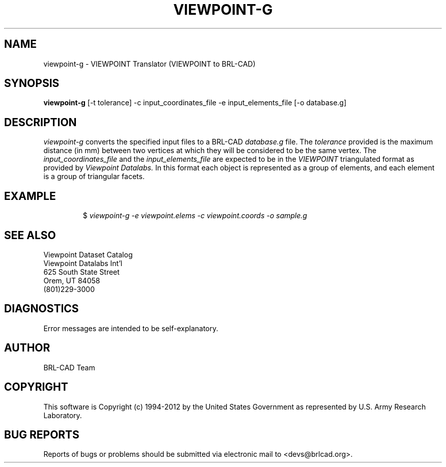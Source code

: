 .TH VIEWPOINT-G 1 BRL-CAD
.\"                  V I E W P O I N T - G . 1
.\" BRL-CAD
.\"
.\" Copyright (c) 1994-2012 United States Government as represented by
.\" the U.S. Army Research Laboratory.
.\"
.\" Redistribution and use in source (Docbook format) and 'compiled'
.\" forms (PDF, PostScript, HTML, RTF, etc), with or without
.\" modification, are permitted provided that the following conditions
.\" are met:
.\"
.\" 1. Redistributions of source code (Docbook format) must retain the
.\" above copyright notice, this list of conditions and the following
.\" disclaimer.
.\"
.\" 2. Redistributions in compiled form (transformed to other DTDs,
.\" converted to PDF, PostScript, HTML, RTF, and other formats) must
.\" reproduce the above copyright notice, this list of conditions and
.\" the following disclaimer in the documentation and/or other
.\" materials provided with the distribution.
.\"
.\" 3. The name of the author may not be used to endorse or promote
.\" products derived from this documentation without specific prior
.\" written permission.
.\"
.\" THIS DOCUMENTATION IS PROVIDED BY THE AUTHOR ``AS IS'' AND ANY
.\" EXPRESS OR IMPLIED WARRANTIES, INCLUDING, BUT NOT LIMITED TO, THE
.\" IMPLIED WARRANTIES OF MERCHANTABILITY AND FITNESS FOR A PARTICULAR
.\" PURPOSE ARE DISCLAIMED. IN NO EVENT SHALL THE AUTHOR BE LIABLE FOR
.\" ANY DIRECT, INDIRECT, INCIDENTAL, SPECIAL, EXEMPLARY, OR
.\" CONSEQUENTIAL DAMAGES (INCLUDING, BUT NOT LIMITED TO, PROCUREMENT
.\" OF SUBSTITUTE GOODS OR SERVICES; LOSS OF USE, DATA, OR PROFITS; OR
.\" BUSINESS INTERRUPTION) HOWEVER CAUSED AND ON ANY THEORY OF
.\" LIABILITY, WHETHER IN CONTRACT, STRICT LIABILITY, OR TORT
.\" (INCLUDING NEGLIGENCE OR OTHERWISE) ARISING IN ANY WAY OUT OF THE
.\" USE OF THIS DOCUMENTATION, EVEN IF ADVISED OF THE POSSIBILITY OF
.\" SUCH DAMAGE.
.\"
.\".\".\"
.SH NAME
viewpoint-g \- VIEWPOINT Translator (VIEWPOINT to BRL-CAD)
.SH SYNOPSIS
.B viewpoint-g
[-t tolerance] -c input_coordinates_file -e input_elements_file [-o database.g]
.SH DESCRIPTION
.I viewpoint-g\^
converts the specified input files to a BRL-CAD
.I database.g
file. The
.I tolerance
provided is the maximum distance (in mm) between two
vertices at which they will be considered to be the same vertex. The
.I input_coordinates_file
and the
.I input_elements_file
are expected to be in the
.I VIEWPOINT
triangulated format as provided by
.I Viewpoint Datalabs.
In this format each object is represented as a group of
elements, and each element is a group of triangular facets.
.SH EXAMPLE
.RS
$ \|\fIviewpoint-g \|-e viewpoint.elems \|-c viewpoint.coords \|-o sample.g\fP
.RE
.SH SEE ALSO
.nf
Viewpoint Dataset Catalog
Viewpoint Datalabs Int'l
625 South State Street
Orem, UT     84058
(801)229-3000
.fi

.SH DIAGNOSTICS
Error messages are intended to be self-explanatory.

.SH AUTHOR
BRL-CAD Team

.SH COPYRIGHT
This software is Copyright (c) 1994-2012 by the United States
Government as represented by U.S. Army Research Laboratory.
.SH "BUG REPORTS"
Reports of bugs or problems should be submitted via electronic
mail to <devs@brlcad.org>.
